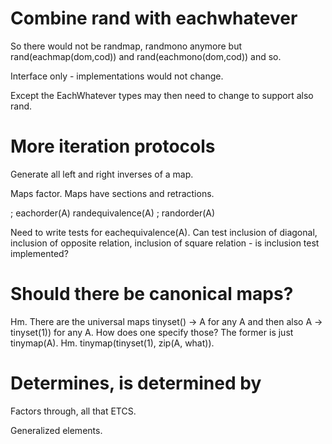 * Combine rand with eachwhatever

So there would not be randmap, randmono anymore but
rand(eachmap(dom,cod)) and rand(eachmono(dom,cod)) and so.

Interface only - implementations would not change.

Except the EachWhatever types may then need to change to support also
rand.

* More iteration protocols

Generate all left and right inverses of a map.

Maps factor. Maps have sections and retractions.

                   ; eachorder(A)
randequivalence(A) ; randorder(A)

Need to write tests for eachequivalence(A).
Can test inclusion of diagonal, inclusion
of opposite relation, inclusion of square
relation - is inclusion test implemented?

* Should there be canonical maps?

Hm. There are the universal maps tinyset() -> A for any A and then
also A -> tinyset(1)) for any A. How does one specify those? The
former is just tinymap(A). Hm. tinymap(tinyset(1), zip(A, what)).

* Determines, is determined by

Factors through, all that ETCS.

Generalized elements.
